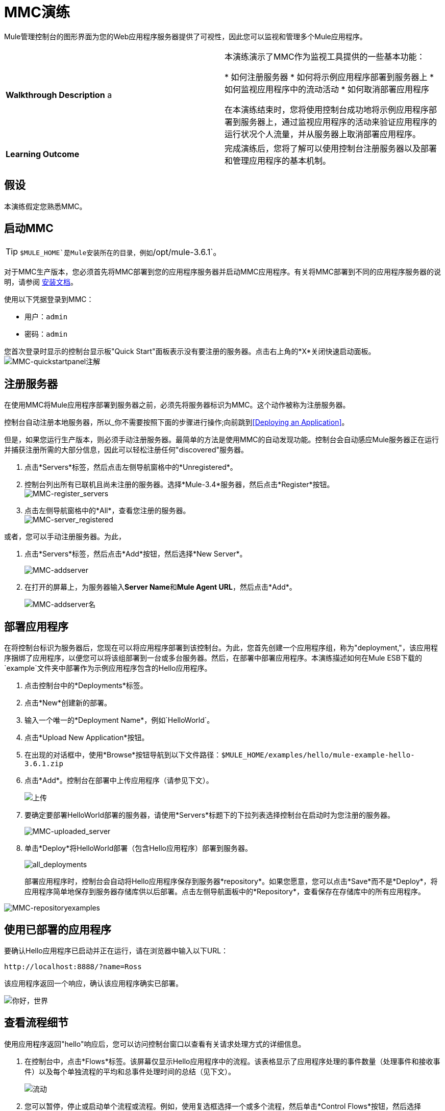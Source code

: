 =  MMC演练
:keywords: mmc, debug, manage, monitoring

Mule管理控制台的图形界面为您的Web应用程序服务器提供了可视性，因此您可以监视和管理多个Mule应用程序。

[cols="2*"]
|===
| *Walkthrough Description* a |
本演练演示了MMC作为监视工具提供的一些基本功能：

* 如何注册服务器
* 如何将示例应用程序部署到服务器上
* 如何监视应用程序中的流动活动
* 如何取消部署应用程序

在本演练结束时，您将使用控制台成功地将示例应用程序部署到服务器上，通过监视应用程序的活动来验证应用程序的运行状况个人流量，并从服务器上取消部署应用程序。
| *Learning Outcome*  |完成演练后，您将了解可以使用控制台注册服务器以及部署和管理应用程序的基本机制。
|===

== 假设

本演练假定您熟悉MMC。

== 启动MMC

[TIP]
`$MULE_HOME`是Mule安装所在的目录，例如`/opt/mule-3.6.1`。

对于MMC生产版本，您必须首先将MMC部署到您的应用程序服务器并启动MMC应用程序。有关将MMC部署到不同的应用程序服务器的说明，请参阅 link:/mule-management-console/v/3.6/installing-the-production-version-of-mmc[安装文档]。

使用以下凭据登录到MMC：

* 用户：`admin`
* 密码：`admin`

您首次登录时显示的控制台显示板"Quick Start"面板表示没有要注册的服务器。点击右上角的*X*关闭快速启动面板。
 +
image:MMC-quickstartpanel-annotated.png[MMC-quickstartpanel注解] +

== 注册服务器

在使用MMC将Mule应用程序部署到服务器之前，必须先将服务器标识为MMC。这个动作被称为注册服务器。

控制台自动注册本地服务器，所以_你不需要按照下面的步骤进行操作;向前跳到<<Deploying an Application>>。

但是，如果您运行生产版本，则必须手动注册服务器。最简单的方法是使用MMC的自动发现功能。控制台会自动感应Mule服务器正在运行并捕获注册所需的大部分信息，因此可以轻松注册任何"discovered"服务器。

. 点击*Servers*标签，然后点击左侧导航窗格中的*Unregistered*。
. 控制台列出所有已联机且尚未注册的服务器。选择*Mule-3.4*服务器，然后点击*Register*按钮。
 +
image:mmc-register_servers.png[MMC-register_servers] +
+
. 点击左侧导航窗格中的*All*，查看您注册的服务器。 +
image:mmc-server_registered.png[MMC-server_registered]

或者，您可以手动注册服务器。为此，

. 点击*Servers*标签，然后点击*Add*按钮，然后选择*New Server*。
+
image:MMC-addserver.png[MMC-addserver] +
. 在打开的屏幕上，为服务器输入**Server Name**和**Mule Agent URL**，然后点击*Add*。
+
image:MMC-addserver-name.png[MMC-addserver名] +

== 部署应用程序

在将控制台标识为服务器后，您现在可以将应用程序部署到该控制台。为此，您首先创建一个应用程序组，称为"deployment,"，该应用程序捆绑了应用程序，以便您可以将该组部署到一台或多台服务器。然后，在部署中部署应用程序。本演练描述如何在Mule ESB下载的`example`文件夹中部署作为示例应用程序包含的Hello应用程序。

. 点击控制台中的*Deployments*标签。
. 点击*New*创建新的部署。
. 输入一个唯一的*Deployment Name*，例如`HelloWorld`。
. 点击*Upload New Application*按钮。
. 在出现的对话框中，使用*Browse*按钮导航到以下文件路径：`+$MULE_HOME/examples/hello/mule-example-hello-3.6.1.zip+`
. 点击*Add*。控制台在部署中上传应用程序（请参见下文）。
+
image:uploaded.png[上传]
+
. 要确定要部署HelloWorld部署的服务器，请使用*Servers*标题下的下拉列表选择控制台在启动时为您注册的服务器。
+
image:mmc-uploaded_server.png[MMC-uploaded_server]
+
. 单击*Deploy*将HelloWorld部署（包含Hello应用程序）部署到服务器。 +
+
image:all_deployments.png[all_deployments]
+
部署应用程序时，控制台会自动将Hello应用程序保存到服务器*repository*。如果您愿意，您可以点击*Save*而不是*Deploy*，将应用程序简单地保存到服务器存储库供以后部署。点击左侧导航面板中的*Repository*，查看保存在存储库中的所有应用程序。

image:mmc-repositoryexamples.png[MMC-repositoryexamples]

== 使用已部署的应用程序

要确认Hello应用程序已启动并正在运行，请在浏览器中输入以下URL：

`+http://localhost:8888/?name=Ross+`

该应用程序返回一个响应，确认该应用程序确实已部署。

image:hello_world.png[你好，世界]

== 查看流程细节

使用应用程序返回"hello"响应后，您可以访问控制台窗口以查看有关请求处理方式的详细信息。

. 在控制台中，点击*Flows*标签。该屏幕仅显示Hello应用程序中的流程。该表格显示了应用程序处理的事件数量（处理事件和接收事件）以及每个单独流程的平均和总事件处理时间的总结（见下文）。
+
image:flows.png[流动]
+
. 您可以暂停，停止或启动单个流程或流程。例如，使用复选框选择一个或多个流程，然后单击*Control Flows*按钮，然后选择*Stop*以停止流程接受更多事件。
. 单击流程名称以检查有关流程的更多详细信息。例如，点击*HelloWorld*流程名称打开一个带有两个选项卡的屏幕：+
*  *Summary*选项卡显示有关流程的摘要信息，例如其包含的消息来源和消息处理器，其状态（已启动，已停止，已暂停）以及有关事件的详细信息已处理。
+
image:flow_summary.png[flow_summary]
+
*  *Endpoints*选项卡显示包含端点类型，地址，连接器信息，是否过滤，是否同步或异步，以及它是否处理事务。点击一个或多个端点，然后使用*Control Endpoints*按钮启动或停止这些端点。
+
image:flow-endpoints.png[流端点]


*Undeploying the Application*

. 点击*Deployments*标签。
. 选中*HelloWorld*部署旁边的复选框。
. 点击*Undeploy*。控制台停止所选部署中的所有应用程序。在本例中，您只有一个应用程序（Hello）在部署中。
+
image:mmc-undeploy.png[MMC-取消部署]
+
. 要阻止Mule本身，请在启动Mule的终端中点击`Ctrl+C`。如果您在终端后台启动了Mule，请发出命令`$MULE_HOME/bin/mule stop`。 +

== 另请参阅

* 进一步定位到 link:/mule-management-console/v/3.6/orientation-to-the-console[安慰]
* 了解如何 link:/mule-management-console/v/3.6/setting-up-mmc[设置您的MMC实例]与您企业中的其他组件一起使用
* 了解 link:/mule-management-console/v/3.6/architecture-of-the-mule-management-console[MMC的技术架构]
